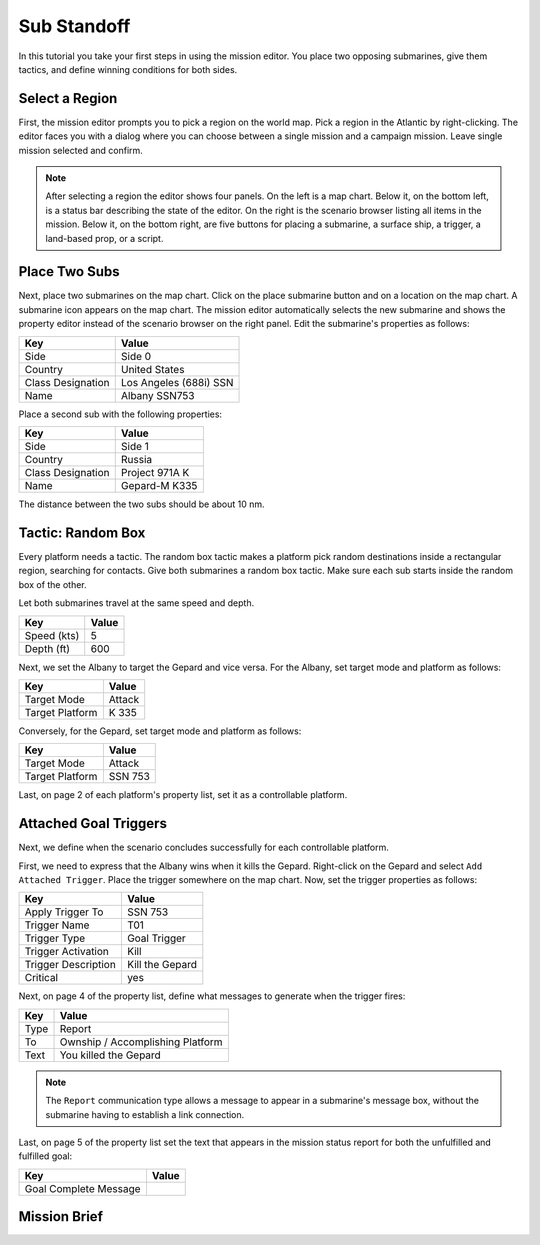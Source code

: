 Sub Standoff
============

In this tutorial you take your first steps in using the mission editor. You place two opposing submarines, give them tactics, and define winning conditions for both sides.

Select a Region
---------------

First, the mission editor prompts you to pick a region on the world map. Pick a region in the Atlantic by right-clicking. The editor faces you with a dialog where you can choose between a single mission and a campaign mission. Leave single mission selected and confirm.

.. note::

  After selecting a region the editor shows four panels. On the left is a map chart. Below it, on the bottom left, is a status bar describing the state of the editor. On the right is the scenario browser listing all items in the mission. Below it, on the bottom right, are five buttons for placing a submarine, a surface ship, a trigger, a land-based prop, or a script.

Place Two Subs
--------------

Next, place two submarines on the map chart. Click on the place submarine button and on a location on the map chart. A submarine icon appears on the map chart. The mission editor automatically selects the new submarine and shows the property editor instead of the scenario browser on the right panel. Edit the submarine's properties as follows:

================= ======================
Key               Value
================= ======================
Side              Side 0
Country           United States
Class Designation Los Angeles (688i) SSN
Name              Albany SSN753
================= ======================

Place a second sub with the following properties:

================= ==============
Key               Value
================= ==============
Side              Side 1
Country           Russia
Class Designation Project 971A K
Name              Gepard-M K335
================= ==============

The distance between the two subs should be about 10 nm.

Tactic: Random Box
------------------

Every platform needs a tactic. The random box tactic makes a platform pick random destinations inside a rectangular region, searching for contacts. Give both submarines a random box tactic. Make sure each sub starts inside the random box of the other.

Let both submarines travel at the same speed and depth.

=========== =====
Key         Value
=========== =====
Speed (kts) 5
Depth (ft)  600
=========== =====

Next, we set the Albany to target the Gepard and vice versa. For the Albany, set target mode and platform as follows:

=============== ======
Key             Value
=============== ======
Target Mode     Attack
Target Platform K 335
=============== ======

Conversely, for the Gepard, set target mode and platform as follows:

=============== =======
Key             Value
=============== =======
Target Mode     Attack
Target Platform SSN 753
=============== =======

Last, on page 2 of each platform's property list, set it as a controllable platform.

Attached Goal Triggers
----------------------

Next, we define when the scenario concludes successfully for each controllable platform.

First, we need to express that the Albany wins when it kills the Gepard. Right-click on the Gepard and select ``Add Attached Trigger``. Place the trigger somewhere on the map chart. Now, set the trigger properties as follows:

=================== ===============
Key                 Value
=================== ===============
Apply Trigger To    SSN 753
Trigger Name        T01
Trigger Type        Goal Trigger
Trigger Activation  Kill
Trigger Description Kill the Gepard
Critical            yes
=================== ===============

Next, on page 4 of the property list, define what messages to generate when the trigger fires:

=============== ================================
Key             Value
=============== ================================
Type            Report
To              Ownship / Accomplishing Platform
Text            You killed the Gepard
=============== ================================

.. note::

  The ``Report`` communication type allows a message to appear in a submarine's message box, without the submarine having to establish a link connection.

Last, on page 5 of the property list set the text that appears in the mission status report for both the unfulfilled and fulfilled goal:

===================== ================================
Key                   Value
===================== ================================
Goal Complete Message 
===================== ================================

Mission Brief
-------------